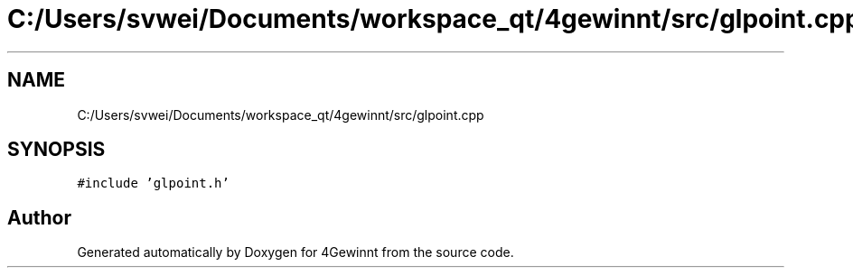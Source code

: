 .TH "C:/Users/svwei/Documents/workspace_qt/4gewinnt/src/glpoint.cpp" 3 "Mon Feb 25 2019" "4Gewinnt" \" -*- nroff -*-
.ad l
.nh
.SH NAME
C:/Users/svwei/Documents/workspace_qt/4gewinnt/src/glpoint.cpp
.SH SYNOPSIS
.br
.PP
\fC#include 'glpoint\&.h'\fP
.br

.SH "Author"
.PP 
Generated automatically by Doxygen for 4Gewinnt from the source code\&.
